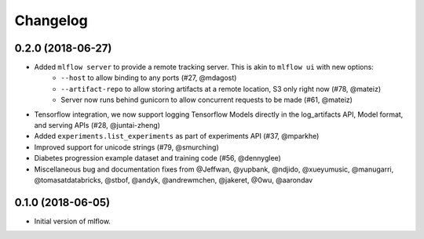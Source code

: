Changelog
=========

0.2.0 (2018-06-27)
------------------

- Added ``mlflow server`` to provide a remote tracking server. This is akin to ``mlflow ui`` with new options:
    - ``--host`` to allow binding to any ports (#27, @mdagost)
    - ``--artifact-repo`` to allow storing artifacts at a remote location, S3 only right now (#78, @mateiz)
    - Server now runs behind gunicorn to allow concurrent requests to be made (#61, @mateiz)
- Tensorflow integration, we now support logging Tensorflow Models directly in the log_artifacts API, Model format, and serving APIs (#28, @juntai-zheng)
- Added ``experiments.list_experiments`` as part of experiments API (#37, @mparkhe)
- Improved support for unicode strings (#79, @smurching)
- Diabetes progression example dataset and training code (#56, @dennyglee)
- Miscellaneous bug and documentation fixes from @Jeffwan, @yupbank, @ndjido, @xueyumusic, @manugarri, @tomasatdatabricks, @stbof, @andyk, @andrewmchen, @jakeret, @0wu, @aarondav

0.1.0 (2018-06-05)
------------------

- Initial version of mlflow.
